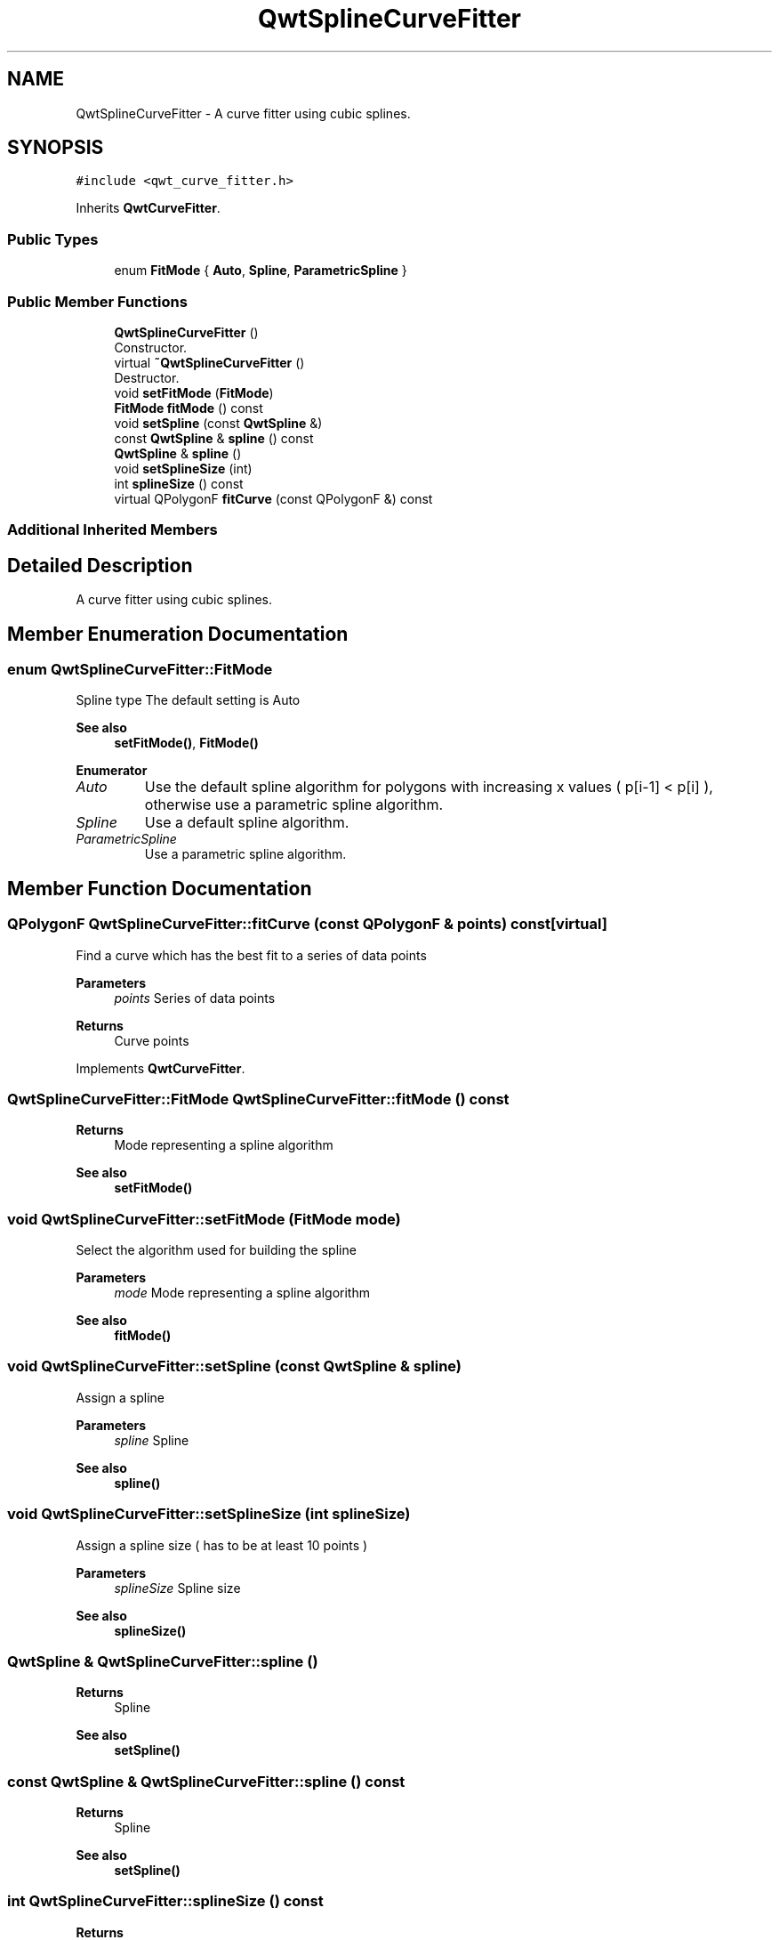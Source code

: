 .TH "QwtSplineCurveFitter" 3 "Mon Dec 28 2020" "Version 6.1.6" "Qwt User's Guide" \" -*- nroff -*-
.ad l
.nh
.SH NAME
QwtSplineCurveFitter \- A curve fitter using cubic splines\&.  

.SH SYNOPSIS
.br
.PP
.PP
\fC#include <qwt_curve_fitter\&.h>\fP
.PP
Inherits \fBQwtCurveFitter\fP\&.
.SS "Public Types"

.in +1c
.ti -1c
.RI "enum \fBFitMode\fP { \fBAuto\fP, \fBSpline\fP, \fBParametricSpline\fP }"
.br
.in -1c
.SS "Public Member Functions"

.in +1c
.ti -1c
.RI "\fBQwtSplineCurveFitter\fP ()"
.br
.RI "Constructor\&. "
.ti -1c
.RI "virtual \fB~QwtSplineCurveFitter\fP ()"
.br
.RI "Destructor\&. "
.ti -1c
.RI "void \fBsetFitMode\fP (\fBFitMode\fP)"
.br
.ti -1c
.RI "\fBFitMode\fP \fBfitMode\fP () const"
.br
.ti -1c
.RI "void \fBsetSpline\fP (const \fBQwtSpline\fP &)"
.br
.ti -1c
.RI "const \fBQwtSpline\fP & \fBspline\fP () const"
.br
.ti -1c
.RI "\fBQwtSpline\fP & \fBspline\fP ()"
.br
.ti -1c
.RI "void \fBsetSplineSize\fP (int)"
.br
.ti -1c
.RI "int \fBsplineSize\fP () const"
.br
.ti -1c
.RI "virtual QPolygonF \fBfitCurve\fP (const QPolygonF &) const"
.br
.in -1c
.SS "Additional Inherited Members"
.SH "Detailed Description"
.PP 
A curve fitter using cubic splines\&. 
.SH "Member Enumeration Documentation"
.PP 
.SS "enum \fBQwtSplineCurveFitter::FitMode\fP"
Spline type The default setting is Auto 
.PP
\fBSee also\fP
.RS 4
\fBsetFitMode()\fP, \fBFitMode()\fP 
.RE
.PP

.PP
\fBEnumerator\fP
.in +1c
.TP
\fB\fIAuto \fP\fP
Use the default spline algorithm for polygons with increasing x values ( p[i-1] < p[i] ), otherwise use a parametric spline algorithm\&. 
.TP
\fB\fISpline \fP\fP
Use a default spline algorithm\&. 
.TP
\fB\fIParametricSpline \fP\fP
Use a parametric spline algorithm\&. 
.SH "Member Function Documentation"
.PP 
.SS "QPolygonF QwtSplineCurveFitter::fitCurve (const QPolygonF & points) const\fC [virtual]\fP"
Find a curve which has the best fit to a series of data points
.PP
\fBParameters\fP
.RS 4
\fIpoints\fP Series of data points 
.RE
.PP
\fBReturns\fP
.RS 4
Curve points 
.RE
.PP

.PP
Implements \fBQwtCurveFitter\fP\&.
.SS "\fBQwtSplineCurveFitter::FitMode\fP QwtSplineCurveFitter::fitMode () const"

.PP
\fBReturns\fP
.RS 4
Mode representing a spline algorithm 
.RE
.PP
\fBSee also\fP
.RS 4
\fBsetFitMode()\fP 
.RE
.PP

.SS "void QwtSplineCurveFitter::setFitMode (\fBFitMode\fP mode)"
Select the algorithm used for building the spline
.PP
\fBParameters\fP
.RS 4
\fImode\fP Mode representing a spline algorithm 
.RE
.PP
\fBSee also\fP
.RS 4
\fBfitMode()\fP 
.RE
.PP

.SS "void QwtSplineCurveFitter::setSpline (const \fBQwtSpline\fP & spline)"
Assign a spline
.PP
\fBParameters\fP
.RS 4
\fIspline\fP Spline 
.RE
.PP
\fBSee also\fP
.RS 4
\fBspline()\fP 
.RE
.PP

.SS "void QwtSplineCurveFitter::setSplineSize (int splineSize)"
Assign a spline size ( has to be at least 10 points )
.PP
\fBParameters\fP
.RS 4
\fIsplineSize\fP Spline size 
.RE
.PP
\fBSee also\fP
.RS 4
\fBsplineSize()\fP 
.RE
.PP

.SS "\fBQwtSpline\fP & QwtSplineCurveFitter::spline ()"

.PP
\fBReturns\fP
.RS 4
Spline 
.RE
.PP
\fBSee also\fP
.RS 4
\fBsetSpline()\fP 
.RE
.PP

.SS "const \fBQwtSpline\fP & QwtSplineCurveFitter::spline () const"

.PP
\fBReturns\fP
.RS 4
Spline 
.RE
.PP
\fBSee also\fP
.RS 4
\fBsetSpline()\fP 
.RE
.PP

.SS "int QwtSplineCurveFitter::splineSize () const"

.PP
\fBReturns\fP
.RS 4
Spline size 
.RE
.PP
\fBSee also\fP
.RS 4
\fBsetSplineSize()\fP 
.RE
.PP


.SH "Author"
.PP 
Generated automatically by Doxygen for Qwt User's Guide from the source code\&.
